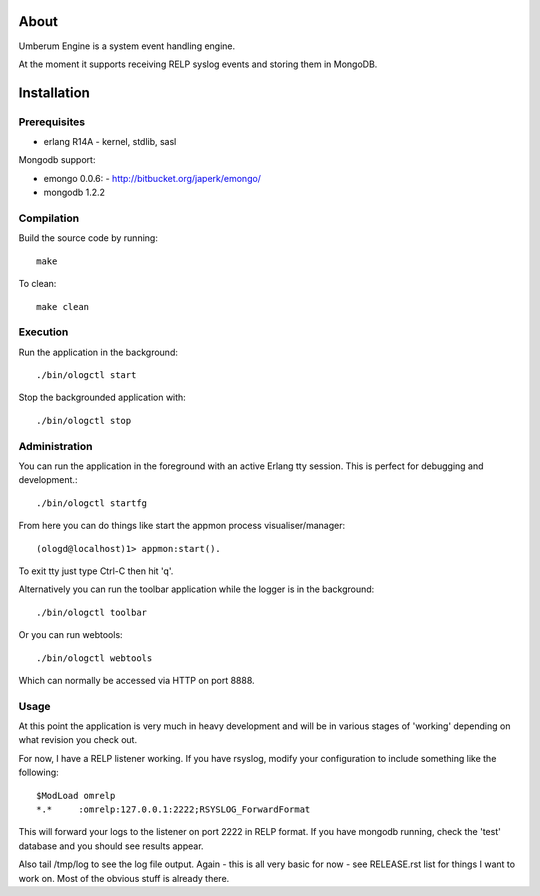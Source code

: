 About
=====

Umberum Engine is a system event handling engine.

At the moment it supports receiving RELP syslog events and storing them in
MongoDB.

Installation
============

Prerequisites
-------------

* erlang R14A
  - kernel, stdlib, sasl

Mongodb support:

* emongo 0.0.6: 
  - http://bitbucket.org/japerk/emongo/
* mongodb 1.2.2

Compilation
-----------

Build the source code by running::

  make

To clean::

  make clean

Execution
---------

Run the application in the background::

  ./bin/ologctl start

Stop the backgrounded application with::

  ./bin/ologctl stop

Administration
--------------

You can run the application in the foreground with an active Erlang tty session.
This is perfect for debugging and development.::

  ./bin/ologctl startfg

From here you can do things like start the appmon process visualiser/manager::

  (ologd@localhost)1> appmon:start().

To exit tty just type Ctrl-C then hit 'q'.

Alternatively you can run the toolbar application while the logger is in the
background::

  ./bin/ologctl toolbar

Or you can run webtools::

  ./bin/ologctl webtools

Which can normally be accessed via HTTP on port 8888.

Usage
-----

At this point the application is very much in heavy development and will 
be in various stages of 'working' depending on what revision you check out.

For now, I have a RELP listener working. If you have rsyslog, modify your 
configuration to include something like the following::

  $ModLoad omrelp
  *.*     :omrelp:127.0.0.1:2222;RSYSLOG_ForwardFormat

This will forward your logs to the listener on port 2222 in RELP format. If you
have mongodb running, check the 'test' database and you should see results 
appear.

Also tail /tmp/log to see the log file output. Again - this is all very basic 
for now - see RELEASE.rst list for things I want to work on. Most of the obvious
stuff is already there.
